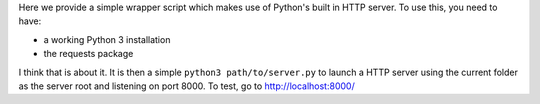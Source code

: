 Here we provide a simple wrapper script which makes use of Python's built in HTTP server. To use this, you need to have:

* a working Python 3 installation
* the requests package

I think that is about it. It is then a simple ``python3 path/to/server.py`` to launch a HTTP server using the current folder as the server root and listening on port 8000. To test, go to `http://localhost:8000/ <http://localhost:8000/>`_

